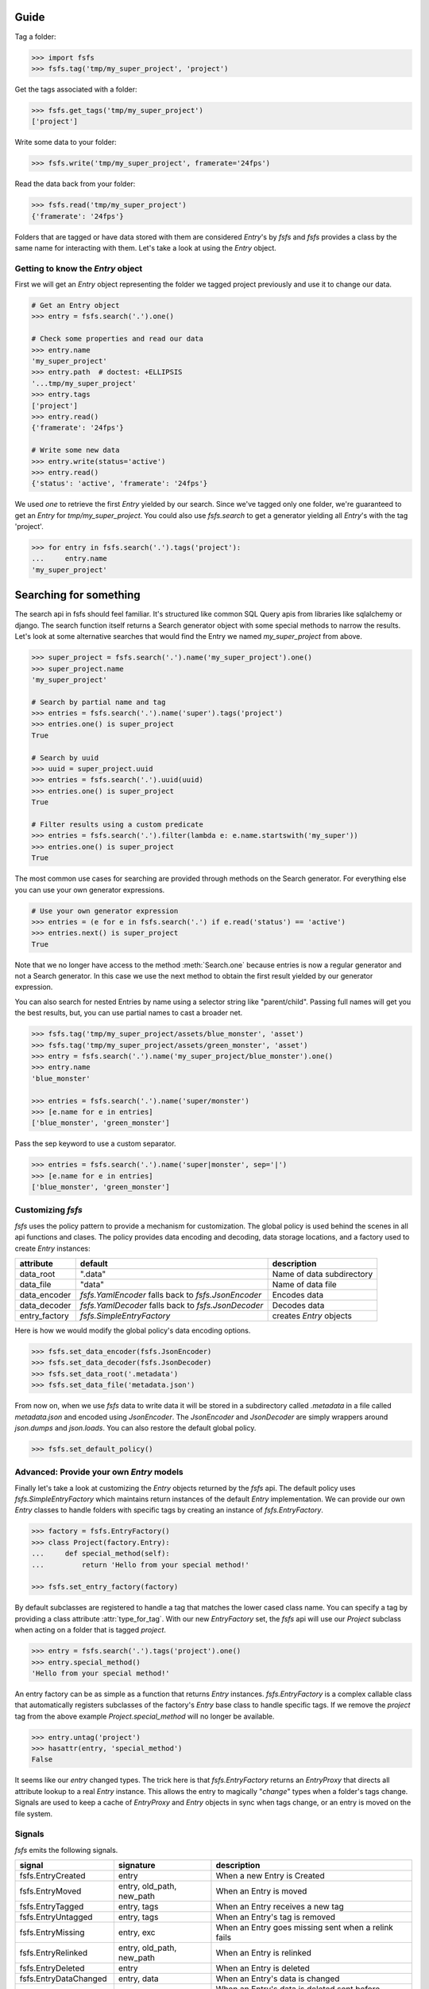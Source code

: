 Guide
=====

Tag a folder:

.. code-block:: console

    >>> import fsfs
    >>> fsfs.tag('tmp/my_super_project', 'project')

Get the tags associated with a folder:

.. code-block:: console

    >>> fsfs.get_tags('tmp/my_super_project')
    ['project']

Write some data to your folder:

.. code-block:: console

    >>> fsfs.write('tmp/my_super_project', framerate='24fps')

Read the data back from your folder:

.. code-block:: console

    >>> fsfs.read('tmp/my_super_project')
    {'framerate': '24fps'}

Folders that are tagged or have data stored with them are considered `Entry`'s
by *fsfs* and *fsfs* provides a class by the same name for interacting with
them. Let's take a look at using the `Entry` object.


Getting to know the `Entry` object
----------------------------------

First we will get an `Entry` object representing the folder we tagged project
previously and use it to change our data.

.. code-block:: console

    # Get an Entry object
    >>> entry = fsfs.search('.').one()

    # Check some properties and read our data
    >>> entry.name
    'my_super_project'
    >>> entry.path  # doctest: +ELLIPSIS
    '...tmp/my_super_project'
    >>> entry.tags
    ['project']
    >>> entry.read()
    {'framerate': '24fps'}

    # Write some new data
    >>> entry.write(status='active')
    >>> entry.read()
    {'status': 'active', 'framerate': '24fps'}

We used `one` to retrieve the first `Entry` yielded by our search. Since we've
tagged only one folder, we're guaranteed to get an `Entry` for `tmp/my_super_project`. You could also use `fsfs.search` to get a generator yielding all `Entry`'s with the tag 'project'.

.. code-block:: console

    >>> for entry in fsfs.search('.').tags('project'):
    ...     entry.name
    'my_super_project'

Searching for something
=======================
The search api in fsfs should feel familiar. It's structured like common SQL
Query apis from libraries like sqlalchemy or django. The search function itself
returns a Search generator object with some special methods to narrow the
results. Let's look at some alternative searches that would find the
Entry we named `my_super_project` from above.

.. code-block:: console

    >>> super_project = fsfs.search('.').name('my_super_project').one()
    >>> super_project.name
    'my_super_project'

    # Search by partial name and tag
    >>> entries = fsfs.search('.').name('super').tags('project')
    >>> entries.one() is super_project
    True

    # Search by uuid
    >>> uuid = super_project.uuid
    >>> entries = fsfs.search('.').uuid(uuid)
    >>> entries.one() is super_project
    True

    # Filter results using a custom predicate
    >>> entries = fsfs.search('.').filter(lambda e: e.name.startswith('my_super'))
    >>> entries.one() is super_project
    True

The most common use cases for searching are provided through methods on the
Search generator. For everything else you can use your own generator
expressions.

.. code-block:: console

    # Use your own generator expression
    >>> entries = (e for e in fsfs.search('.') if e.read('status') == 'active')
    >>> entries.next() is super_project
    True

Note that we no longer have access to the method :meth:`Search.one` because
entries is now a regular generator and not a Search generator. In this case
we use the next method to obtain the first result yielded by our generator
expression.

You can also search for nested Entries by name using a selector string like
"parent/child". Passing full names will get you the best results, but, you can
use partial names to cast a broader net.

.. code-block:: console

    >>> fsfs.tag('tmp/my_super_project/assets/blue_monster', 'asset')
    >>> fsfs.tag('tmp/my_super_project/assets/green_monster', 'asset')
    >>> entry = fsfs.search('.').name('my_super_project/blue_monster').one()
    >>> entry.name
    'blue_monster'

    >>> entries = fsfs.search('.').name('super/monster')
    >>> [e.name for e in entries]
    ['blue_monster', 'green_monster']

Pass the sep keyword to use a custom separator.

.. code-block:: console

    >>> entries = fsfs.search('.').name('super|monster', sep='|')
    >>> [e.name for e in entries]
    ['blue_monster', 'green_monster']

Customizing *fsfs*
------------------

*fsfs* uses the policy pattern to provide a mechanism for customization.
The global policy is used behind the scenes in all api functions and clases.
The policy provides data encoding and decoding, data storage locations, and
a factory used to create `Entry` instances:

+---------------+----------------------------------+---------------------------+
| attribute     | default                          | description               |
+===============+==================================+===========================+
| data_root     | ".data"                          | Name of data subdirectory |
+---------------+----------------------------------+---------------------------+
| data_file     | "data"                           | Name of data file         |
+---------------+----------------------------------+---------------------------+
| data_encoder  | `fsfs.YamlEncoder`               | Encodes data              |
|               | falls back to `fsfs.JsonEncoder` |                           |
+---------------+----------------------------------+---------------------------+
| data_decoder  | `fsfs.YamlDecoder`               | Decodes data              |
|               | falls back to `fsfs.JsonDecoder` |                           |
+---------------+----------------------------------+---------------------------+
| entry_factory | `fsfs.SimpleEntryFactory`        | creates `Entry` objects   |
+---------------+----------------------------------+---------------------------+

Here is how we would modify the global policy's data encoding options.

.. code-block:: console

    >>> fsfs.set_data_encoder(fsfs.JsonEncoder)
    >>> fsfs.set_data_decoder(fsfs.JsonDecoder)
    >>> fsfs.set_data_root('.metadata')
    >>> fsfs.set_data_file('metadata.json')

From now on, when we use *fsfs* data to write data it will be stored in a
subdirectory called `.metadata` in a file called `metadata.json` and encoded
using `JsonEncoder`. The `JsonEncoder` and `JsonDecoder` are simply wrappers
around `json.dumps` and `json.loads`. You can also restore the default global
policy.

.. code-block:: console

    >>> fsfs.set_default_policy()


Advanced: Provide your own `Entry` models
-----------------------------------------

Finally let's take a look at customizing the `Entry` objects returned by the
*fsfs* api. The default policy uses `fsfs.SimpleEntryFactory` which maintains
return instances of the default `Entry` implementation. We can provide our own
`Entry` classes to handle folders with specific tags by creating an instance
of `fsfs.EntryFactory`.

.. code-block:: console

    >>> factory = fsfs.EntryFactory()
    >>> class Project(factory.Entry):
    ...     def special_method(self):
    ...         return 'Hello from your special method!'

    >>> fsfs.set_entry_factory(factory)

By default subclasses are registered to handle a tag that matches the lower
cased class name. You can specify a tag by providing a class attribute
:attr:`type_for_tag`. With our new `EntryFactory` set, the *fsfs* api will use
our `Project` subclass when acting on a folder that is tagged `project`.

.. code-block:: console

    >>> entry = fsfs.search('.').tags('project').one()
    >>> entry.special_method()
    'Hello from your special method!'

An entry factory can be as simple as a function that returns `Entry`
instances. `fsfs.EntryFactory` is a complex callable class that automatically
registers subclasses of the factory's `Entry` base class to handle specific
tags. If we remove the `project` tag from the above example
`Project.special_method` will no longer be available.

.. code-block:: console

    >>> entry.untag('project')
    >>> hasattr(entry, 'special_method')
    False

It seems like our `entry` changed types. The trick here is that
`fsfs.EntryFactory` returns an `EntryProxy` that directs all attribute lookup
to a real `Entry` instance. This allows the entry to magically "*change*"
types when a folder's tags change. Signals are used to keep a cache of
`EntryProxy` and `Entry` objects in sync when tags change, or an entry is moved
on the file system.


Signals
-------

*fsfs* emits the following signals.

+-----------------------+---------------------------+----------------------------------+
| signal                | signature                 | description                      |
+=======================+===========================+==================================+
| fsfs.EntryCreated     | entry                     | When a new Entry is Created      |
+-----------------------+---------------------------+----------------------------------+
| fsfs.EntryMoved       | entry, old_path, new_path | When an Entry is moved           |
+-----------------------+---------------------------+----------------------------------+
| fsfs.EntryTagged      | entry, tags               | When an Entry receives a new tag |
+-----------------------+---------------------------+----------------------------------+
| fsfs.EntryUntagged    | entry, tags               | When an Entry's tag is removed   |
+-----------------------+---------------------------+----------------------------------+
| fsfs.EntryMissing     | entry, exc                | When an Entry goes missing       |
|                       |                           | sent when a relink fails         |
+-----------------------+---------------------------+----------------------------------+
| fsfs.EntryRelinked    | entry, old_path, new_path | When an Entry is relinked        |
+-----------------------+---------------------------+----------------------------------+
| fsfs.EntryDeleted     | entry                     | When an Entry is deleted         |
+-----------------------+---------------------------+----------------------------------+
| fsfs.EntryDataChanged | entry, data               | When an Entry's data is changed  |
+-----------------------+---------------------------+----------------------------------+
| fsfs.EntryDataDeleted | entry                     | When an Entry's data is deleted  |
|                       |                           | sent before EntryDeleted         |
+-----------------------+---------------------------+----------------------------------+
| fsfs.EntryUUIDChanged | entry                     | When an Entry's UUID changes     |
+-----------------------+---------------------------+----------------------------------+

`fsfs.EntryFactory` and `fsfs.SimpleEntryFactory` uses these signals to keep
their caches up-to-date.

Use connect to subscribe a callable to any of the above signals.

.. code-block:: python

    >>> def on_entry_created(entry):
    ...     print('Entry Created: ', entry)
    >>> fsfs.EntryCreated.connect(on_entry_created)
    >>> fsfs.EntryCreated.disconnect(on_entry_created)

For more information on *fsfs* signals visit the API documentation.

